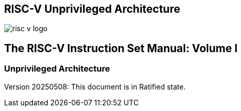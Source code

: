 [.text-center]
== RISC-V Unprivileged Architecture

image::risc-v_logo.svg[]

[.text-center]
== The RISC-V Instruction Set Manual: Volume I
=== Unprivileged Architecture
:page-layout: default

[.text-center]
Version 20250508: This document is in Ratified state.

